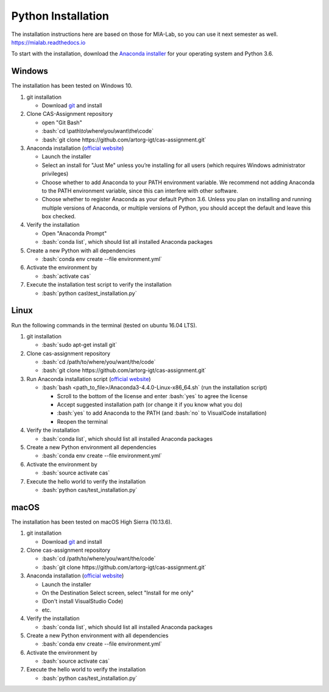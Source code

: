 Python Installation
===================

.. role:: bash(code)
   :language: bash

The installation instructions here are based on those for MIA-Lab, so you can use it next semester as well.
https://mialab.readthedocs.io

To start with the installation, download the `Anaconda installer <https://www.anaconda.com/download/>`_ for your operating system and Python 3.6.

Windows
-------
The installation has been tested on Windows 10.

#. git installation

   - Download `git <https://git-scm.com/downloads>`_ and install

#. Clone CAS-Assignment repository

   - open "Git Bash"
   - :bash:`cd \path\to\where\you\want\the\code`
   - :bash:`git clone https://github.com/artorg-igt/cas-assignment.git`

#. Anaconda installation (`official website <https://docs.anaconda.com/anaconda/install/windows.html>`__)

   - Launch the installer
   - Select an install for "Just Me" unless you’re installing for all users (which requires Windows administrator privileges)
   - Choose whether to add Anaconda to your PATH environment variable. We recommend not adding Anaconda to the PATH environment variable, since this can interfere with other software.
   - Choose whether to register Anaconda as your default Python 3.6. Unless you plan on installing and running multiple versions of Anaconda, or multiple versions of Python, you should accept the default and leave this box checked.

#. Verify the installation

   - Open "Anaconda Prompt"
   - :bash:`conda list`, which should list all installed Anaconda packages

#. Create a new Python with all dependencies

   - :bash:`conda env create --file environment.yml`

#. Activate the environment by

   - :bash:`activate cas`

#. Execute the installation test script to verify the installation

   - :bash:`python cas\test_installation.py`

Linux
------
Run the following commands in the terminal (tested on ubuntu 16.04 LTS).

#. git installation

   - :bash:`sudo apt-get install git`

#. Clone cas-assignment repository

   - :bash:`cd /path/to/where/you/want/the/code`
   - :bash:`git clone https://github.com/artorg-igt/cas-assignment.git`

#. Run Anaconda installation script (`official website <https://docs.anaconda.com/anaconda/install/linux>`__)

   - :bash:`bash <path_to_file>/Anaconda3-4.4.0-Linux-x86_64.sh` (run the installation script)

     - Scroll to the bottom of the license and enter :bash:`yes` to agree the license
     - Accept suggested installation path (or change it if you know what you do)
     - :bash:`yes` to add Anaconda to the PATH (and :bash:`no` to VisualCode installation)
     - Reopen the terminal

#. Verify the installation

   - :bash:`conda list`, which should list all installed Anaconda packages

#. Create a new Python environment all dependencies

   - :bash:`conda env create --file environment.yml`

#. Activate the environment by

   - :bash:`source activate cas`

#. Execute the hello world to verify the installation

   - :bash:`python cas/test_installation.py`


macOS
------
The installation has been tested on macOS High Sierra (10.13.6).

#. git installation

   - Download `git <https://git-scm.com/downloads>`_ and install

#. Clone cas-assignment repository

   - :bash:`cd /path/to/where/you/want/the/code`
   - :bash:`git clone https://github.com/artorg-igt/cas-assignment.git`

#. Anaconda installation (`official website <https://docs.anaconda.com/anaconda/install/mac-os>`__)

   - Launch the installer
   - On the Destination Select screen, select "Install for me only"
   - (Don't install VisualStudio Code)
   - etc.

#. Verify the installation

   - :bash:`conda list`, which should list all installed Anaconda packages

#. Create a new Python environment with all dependencies

   - :bash:`conda env create --file environment.yml`

#. Activate the environment by

   - :bash:`source activate cas`

#. Execute the hello world to verify the installation

   - :bash:`python cas/test_installation.py`
